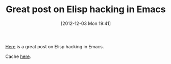 #+POSTID: 6757
#+DATE: [2012-12-03 Mon 19:41]
#+OPTIONS: toc:nil num:nil todo:nil pri:nil tags:nil ^:nil TeX:nil
#+CATEGORY: Link
#+TAGS: Emacs, Ide, Lisp, Programming, Programming Language, elisp
#+TITLE: Great post on Elisp hacking in Emacs

[[http://www.masteringemacs.org/articles/2010/11/29/evaluating-elisp-emacs/][Here]] is a great post on Elisp hacking in Emacs. 

Cache [[http://www.wisdomandwonder.com/wordpress/wp-content/uploads/2012/12/Evaluating-Elisp-in-Emacs-_-Mastering-Emacs.pdf][here]].




